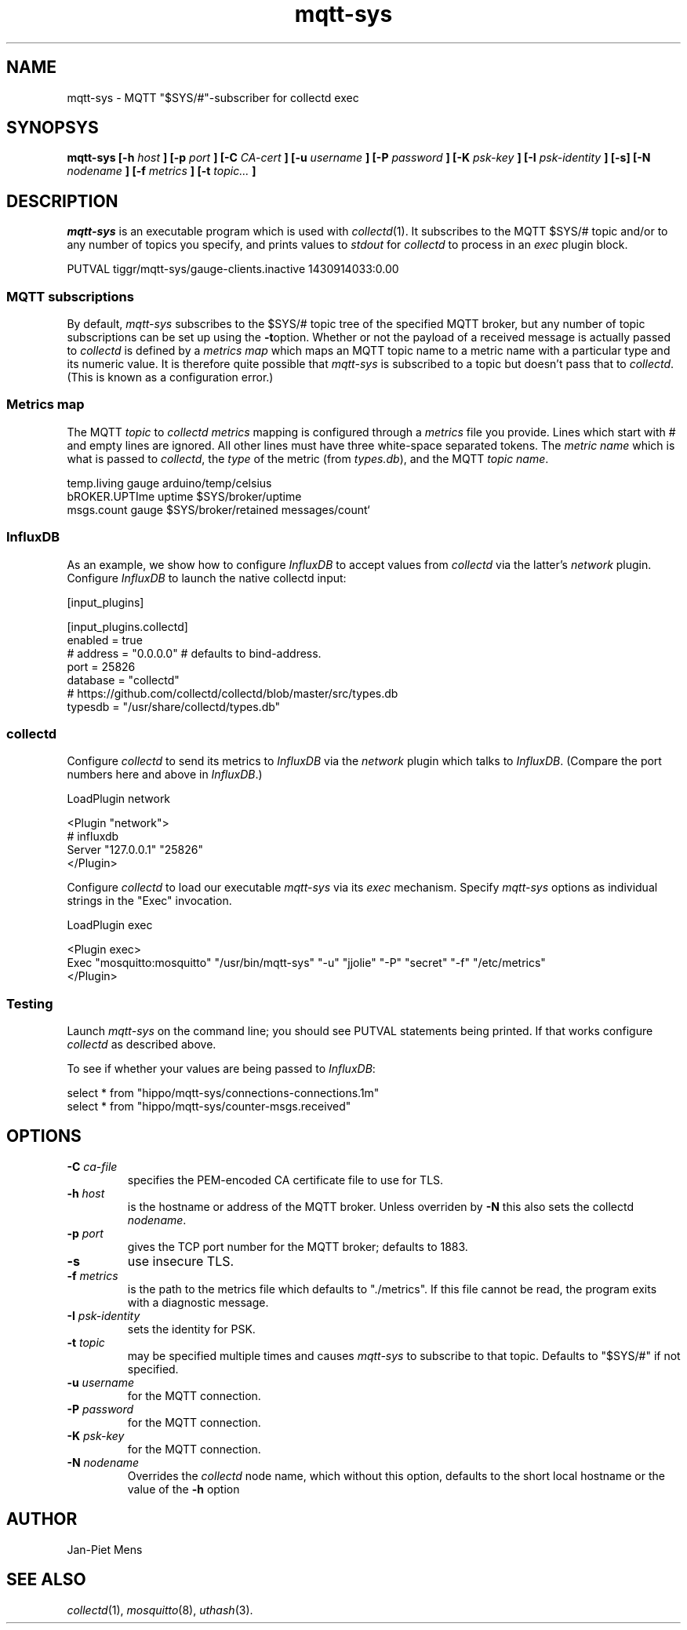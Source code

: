 .\" mqtt-sys.1:
.\"
.\" This file is a part of the mqtt-sys package by Jan-Piet Mens
.\"
.TH mqtt-sys 1 "May 2015"
.SH NAME
mqtt-sys \- MQTT "$SYS/#"-subscriber for collectd exec
.SH SYNOPSYS
.B mqtt-sys [-h
.I host
.B ]
.B [-p
.I port
.B ] [-C
.I CA-cert
.B ] [-u
.I username
.B ] [-P
.I password
.B ] [-K
.I psk-key
.B ] [-I
.I psk-identity
.B ] [-s] [-N
.I nodename
.B ] [-f
.I metrics
.B ] [-t
.I topic...
.B ]

.SH DESCRIPTION

.I mqtt-sys
is an executable program which is used with
.IR collectd (1).
It subscribes to the MQTT $SYS/# topic and/or to any number of topics
you specify, and prints values to
.I stdout
for
.I collectd
to process in an
.I exec
plugin block.
.PP
.nf
PUTVAL tiggr/mqtt-sys/gauge-clients.inactive 1430914033:0.00
\...
.fi

.SS "MQTT subscriptions"

By default,
.I mqtt-sys
subscribes to the $SYS/# topic tree of the specified MQTT broker, but any number of topic subscriptions can be set up using the
.BR -t option.
Whether or not the payload of a received message is actually passed to
.I collectd
is defined by a
.I metrics map
which maps an MQTT topic name to a metric name with a particular type and its numeric value.
It is therefore quite possible that
.I mqtt-sys
is subscribed to a topic but doesn't pass that to
.IR collectd .
(This is known as a configuration error.)

.SS "Metrics map"

The MQTT 
.I topic
to 
.I collectd metrics
mapping is configured through a 
.I metrics
file you provide. Lines which start with # and empty lines are ignored.
All other lines must have three white-space separated tokens. 
The
.I metric name
which is what is passed to
.IR collectd ,
the
.I type
of the metric (from 
.IR types.db ),
and the MQTT
.IR "topic name" .
.PP
.nf
temp.living        gauge   arduino/temp/celsius
bROKER.UPTIme      uptime  $SYS/broker/uptime
msgs.count         gauge   $SYS/broker/retained messages/count`
.fi
.PP

.SS InfluxDB

As an example, we show how to configure 
.I InfluxDB
to accept values from 
.I collectd
via the latter's 
.I network
plugin.  Configure 
.I InfluxDB
to launch the native collectd input:

.nf
[input_plugins]

  [input_plugins.collectd]
  enabled = true
  # address = "0.0.0.0" # defaults to bind-address.
  port = 25826
  database = "collectd"
  # https://github.com/collectd/collectd/blob/master/src/types.db
  typesdb = "/usr/share/collectd/types.db"
.fi

.SS collectd

Configure 
.I collectd
to send its metrics to 
.I InfluxDB
via the 
.I network
plugin which talks to
.IR InfluxDB .
(Compare the port numbers here and above in 
.IR InfluxDB .)

.nf
LoadPlugin network

<Plugin "network">
  # influxdb
    Server "127.0.0.1" "25826"
</Plugin>
.fi

Configure 
.I collectd
to load our executable 
.I mqtt-sys
via its 
.I exec
mechanism. Specify
.I mqtt-sys
options as individual strings in the "Exec" invocation.

.nf
LoadPlugin exec

<Plugin exec>
   Exec "mosquitto:mosquitto" "/usr/bin/mqtt-sys" "-u" "jjolie" "-P" "secret" "-f" "/etc/metrics"
</Plugin>
.fi

.SS Testing

Launch 
.I mqtt-sys
on the command line; you should see PUTVAL statements being printed. If that works
configure
.I collectd
as described above.

To see if whether your values are being passed to 
.IR InfluxDB :

.nf
select * from "hippo/mqtt-sys/connections-connections.1m"
select * from "hippo/mqtt-sys/counter-msgs.received"
.fi

.SH OPTIONS

.IP "\fB\-C\fR \fIca-file\fR"
specifies the PEM-encoded CA certificate file to use for TLS.

.IP "\fB\-h \fIhost\fR"
is the hostname or address of the MQTT broker. Unless overriden by
.B -N
this also sets the collectd
.IR nodename .

.IP "\fB\-p \fIport\fR"
gives the TCP port number for the MQTT broker; defaults to 1883.

.IP "\fB\-s\fR"
use insecure TLS.

.IP "\fB\-f \fImetrics\fR"
is the path to the metrics file which defaults to "./metrics". If 
this file cannot be read, the program exits with a diagnostic
message.

.IP "\fB\-I \fIpsk-identity\fR"
sets the identity for PSK.

.IP "\fB\-t \fItopic\fR"
may be specified multiple times and causes 
.I mqtt-sys
to subscribe to that topic. Defaults to "$SYS/#" if not specified.

.IP "\fB\-u  \fIusername\fR"
for the MQTT connection.

.IP "\fB\-P  \fIpassword\fR"
for the MQTT connection.

.IP "\fB\-K  \fIpsk-key\fR"
for the MQTT connection.


.IP "\fB\-N  \fInodename\fR"
Overrides the
.IR collectd
node name, which without this option, defaults to the short local hostname or the value of the
.B -h
option

.SH AUTHOR

Jan-Piet Mens

.SH "SEE ALSO"

.IR collectd (1),
.IR mosquitto (8),
.IR uthash (3).

